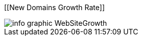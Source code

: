 :bookseries: radar

[[New Domains Growth Rate]]
[role="fullpage"]
image::images/info_graphic_WebSiteGrowth.jpg[scalewidth="90%"]